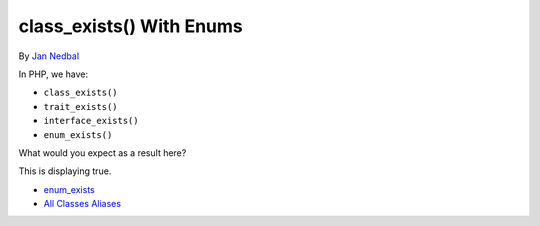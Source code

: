 .. _class_exists()-with-enums:

class_exists() With Enums
-------------------------

.. meta::
	:description:
		class_exists() With Enums: In PHP, we have:.

By `Jan Nedbal <https://janedbal.cz/>`_

In PHP, we have:

- ``class_exists()``

- ``trait_exists()``

- ``interface_exists()``

- ``enum_exists()``



What would you expect as a result here?



This is displaying true.

.. image:: ../images/enum_exists.png

* `enum_exists <https://www.php.net/manual/en/function.enum-exists.php>`_
* `All Classes Aliases <https://php-tips.readthedocs.io/en/latest/tips/class_alias_alias.html>`_


